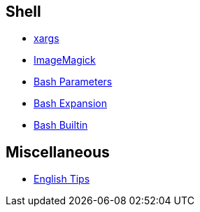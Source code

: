 == Shell

-   link:notes/xargs.html[xargs]

-   link:notes/ImageMagick.html[ImageMagick]

-   link:notes/Bash%20Parameters.html[Bash Parameters]

-   link:notes/Bash%20Expansion.html[Bash Expansion]

-   link:notes/Bash%20Builtin.html[Bash Builtin]

== Miscellaneous

-   link:notes/English%20Tips.html[English Tips]
